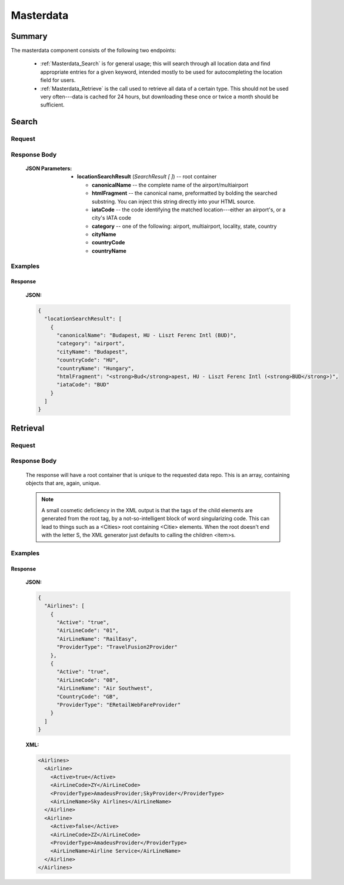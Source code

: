 ============
 Masterdata
============

---------
 Summary
---------

The masterdata component consists of the following two endpoints:

 - :ref:`Masterdata_Search` is for general usage; this will search through all
   location data and find appropriate entries for a given keyword, intended
   mostly to be used for autocompleting the location field for users.

 - :ref:`Masterdata_Retrieve` is the call used to retrieve all data of a
   certain type. This should not be used very often---data is cached for 24
   hours, but downloading these once or twice a month should be sufficient.

.. _Masterdata_Search:

--------
 Search
--------

Request
=======

.. http:get:: /masterdata/search

    Searches for locations whose name starts with the provided keyword.

    :GET Parameters:
        - **keyword** -- the string to find locations for
        - **limit** -- *(optional)* the number of results to retrieve
          (default: 10, maximum: 100)

Response Body
=============

    :JSON Parameters:
        - **locationSearchResult** (*SearchResult [ ]*) -- root container

          - **canonicalName** -- the complete name of the airport/multiairport
          - **htmlFragment** -- the canonical name, preformatted by bolding
            the searched substring. You can inject this string directly into
            your HTML source.
          - **iataCode** -- the code identifying the matched location---either
            an airport's, or a city's IATA code
          - **category** -- one of the following: airport, multiairport,
            locality, state, country
          - **cityName**
          - **countryCode**
          - **countryName**

Examples
========

Response
--------

    **JSON:**

    .. sourcecode:: json

      {
        "locationSearchResult": [
          {
            "canonicalName": "Budapest, HU - Liszt Ferenc Intl (BUD)",
            "category": "airport",
            "cityName": "Budapest",
            "countryCode": "HU",
            "countryName": "Hungary",
            "htmlFragment": "<strong>Bud</strong>apest, HU - Liszt Ferenc Intl (<strong>BUD</strong>)",
            "iataCode": "BUD"
          }
        ]
      }

.. _Masterdata_Retrieve:

-----------
 Retrieval
-----------

Request
=======

.. http:get:: /masterdata/{category}

  **category** is the data repo you'd like to retrieve. It can be one of the
  following:

  .. hlist::
      :columns: 3

      - airlines
      - airplanes
      - airports
      - categories
      - cities
      - localised_cities
      - countries
      - states
      - hotel_chains
      - hotels
      - rule_links
      - eticket_rules


Response Body
=============

    The response will have a root container that is unique to the requested
    data repo. This is an array, containing objects that are, again, unique.

    .. note::

      A small cosmetic deficiency in the XML output is that the tags of the
      child elements are generated from the root tag, by a not-so-intelligent
      block of word singularizing code. This can lead to things such as a
      <Cities> root containing <Citie> elements. When the root doesn't
      end with the letter S, the XML generator just defaults to calling the
      children <item>s.


Examples
========

Response
--------

    **JSON:**

    .. sourcecode:: json

      {
        "Airlines": [
          {
            "Active": "true",
            "AirLineCode": "01",
            "AirLineName": "RailEasy",
            "ProviderType": "TravelFusion2Provider"
          },
          {
            "Active": "true",
            "AirLineCode": "08",
            "AirLineName": "Air Southwest",
            "CountryCode": "GB",
            "ProviderType": "ERetailWebFareProvider"
          }
        ]
      }

    **XML:**

    .. sourcecode:: xml

      <Airlines>
        <Airline>
          <Active>true</Active>
          <AirLineCode>ZY</AirLineCode>
          <ProviderType>AmadeusProvider;SkyProvider</ProviderType>
          <AirLineName>Sky Airlines</AirLineName>
        </Airline>
        <Airline>
          <Active>false</Active>
          <AirLineCode>ZZ</AirLineCode>
          <ProviderType>AmadeusProvider</ProviderType>
          <AirLineName>Airline Service</AirLineName>
        </Airline>
      </Airlines>
